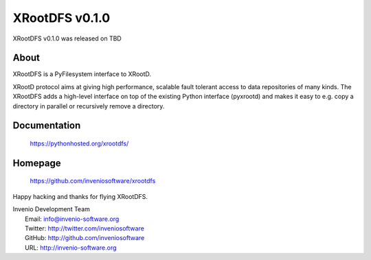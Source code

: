 =================
 XRootDFS v0.1.0
=================

XRootDFS v0.1.0 was released on TBD

About
-----

XRootDFS is a PyFilesystem interface to XRootD.

XRootD protocol aims at giving high performance, scalable fault tolerant access
to data repositories of many kinds. The XRootDFS adds a high-level interface
on top of the existing Python interface (pyxrootd) and makes it easy to e.g.
copy a directory in parallel or recursively remove a directory.

Documentation
-------------

   https://pythonhosted.org/xrootdfs/

Homepage
--------

   https://github.com/inveniosoftware/xrootdfs

Happy hacking and thanks for flying XRootDFS.

| Invenio Development Team
|   Email: info@invenio-software.org
|   Twitter: http://twitter.com/inveniosoftware
|   GitHub: http://github.com/inveniosoftware
|   URL: http://invenio-software.org
